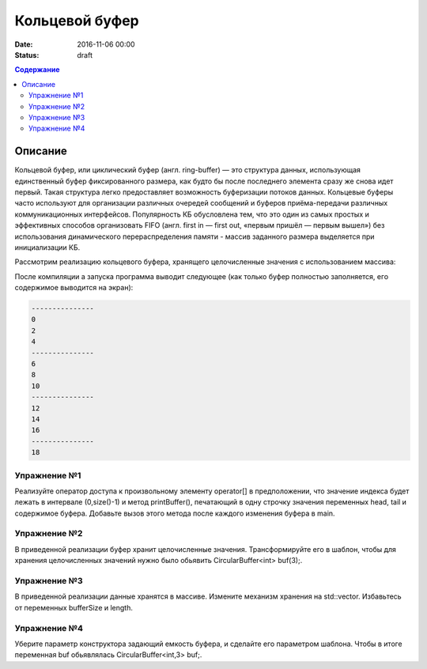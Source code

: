 Кольцевой буфер
######################################################################################

:date: 2016-11-06 00:00
:status: draft

.. default-role:: code
.. contents:: Содержание

Описание
========
Кольцевой буфер, или циклический буфер (англ. ring-buffer) — это структура данных, использующая единственный буфер фиксированного размера, как будто бы после последнего элемента сразу же снова идет первый. Такая структура легко предоставляет возможность буферизации потоков данных.
Кольцевые буферы часто используют для организации различных очередей сообщений и буферов приёма-передачи различных коммуникационных интерфейсов. Популярность КБ обусловлена тем, что это один из самых простых и эффективных способов организовать FIFO (англ. first in — first out, «первым пришёл — первым вышел») без использования динамического перераспределения памяти - массив заданного размера выделяется при инициализации КБ. 

Рассмотрим реализацию кольцевого буфера, хранящего целочисленные значения с использованием массива:

.. code-block:: c
	#include <iostream>

	class CircularBuffer 
	{
	public:

	    CircularBuffer( int size ) 
	    {
	        head = tail = length = 0;
	        bufferSize = size;
	        arr = new int[bufferSize];
	    }

	    ~CircularBuffer()
	    {
	        delete[] arr;
	    }

	    // Добавить элемент
	    void put( const int & value ) 
	    {
	        if ( tail == bufferSize ) 
	        {
	            tail = 0;
	        }
	    
	        arr[tail] = value;
	        ++tail;
	        ++length;
	    }


	    // Извлечь последний элемент
	    int & pop()
	    { 
	        if ( head == bufferSize ) {
	            head = 0;
	        }
	        int & elem = arr[head];
	        ++head;
	        --length;
	        return elem;
	    }

	    // Кол-во элементов в буфере
	    size_t size() const 
	    {
	        return length;
	    }

	    // Ёмкость буфера
	    size_t capacity() const 
	    {
	        return bufferSize;
	    }


	private:
	    int * arr;             // массив-буфер
	    int bufferSize;        // размер буфера
	    int length;            // кол-во элементов в буффере
	    int head;              // индекс первого элемента
	    int tail;              // индекс последнего элемента
	};


	int main()
	{
	    CircularBuffer buf(3);
	 
	    for( int i = 0; i < 10; ++i )
	    {
	        buf.put( i * 2 );
	        if ( buf.size() == buf.capacity() ) {
	            std::cout << "---------------" << std::endl;
	            while( buf.size() ) {
	                std::cout << buf.pop() << std::endl;
	            }
	        }

	    }
	 
	    std::cout << "---------------" << std::endl;
	    while( buf.size() ) {
	        std::cout << buf.pop() << std::endl;
	    }
	    return 0;
	}

После компиляции а запуска программа выводит следующее (как только буфер полностью заполняется, его содержимое выводится на экран):

.. code-block:: c

	---------------
	0
	2
	4
	---------------
	6
	8
	10
	---------------
	12
	14
	16
	---------------
	18


Упражнение №1
-------------

Реализуйте оператор доступа к произвольному элементу operator[] в предположении, что значение индекса будет лежать в интервале (0,size()-1) и метод printBuffer(), печатающий в одну строчку значения переменных head, tail и содержимое буфера. Добавьте вызов этого метода после каждого изменения буфера в main.


Упражнение №2
-------------

В приведенной реализации буфер хранит целочисленные значения. Трансформируйте его в шаблон, чтобы для хранения целочисленных значений нужно было обьявить  CircularBuffer<int> buf(3);.  


Упражнение №3
-------------

В приведенной реализации данные хранятся в массиве. Измените механизм хранения на std::vector. Избавьтесь от переменных bufferSize и length.


Упражнение №4
-------------

Уберите параметр конструктора задающий емкость буфера, и сделайте его параметром шаблона. Чтобы в итоге переменная buf обьявлялась CircularBuffer<int,3> buf;.
